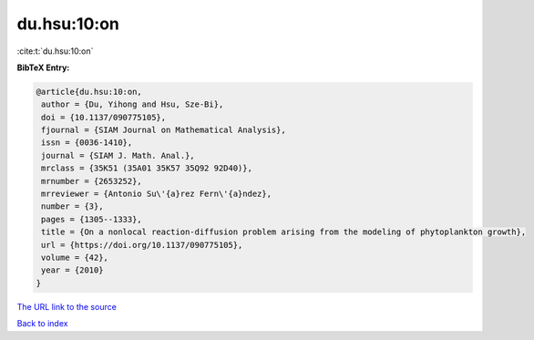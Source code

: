 du.hsu:10:on
============

:cite:t:`du.hsu:10:on`

**BibTeX Entry:**

.. code-block:: bibtex

   @article{du.hsu:10:on,
    author = {Du, Yihong and Hsu, Sze-Bi},
    doi = {10.1137/090775105},
    fjournal = {SIAM Journal on Mathematical Analysis},
    issn = {0036-1410},
    journal = {SIAM J. Math. Anal.},
    mrclass = {35K51 (35A01 35K57 35Q92 92D40)},
    mrnumber = {2653252},
    mrreviewer = {Antonio Su\'{a}rez Fern\'{a}ndez},
    number = {3},
    pages = {1305--1333},
    title = {On a nonlocal reaction-diffusion problem arising from the modeling of phytoplankton growth},
    url = {https://doi.org/10.1137/090775105},
    volume = {42},
    year = {2010}
   }
`The URL link to the source <ttps://doi.org/10.1137/090775105}>`_


`Back to index <../By-Cite-Keys.html>`_
